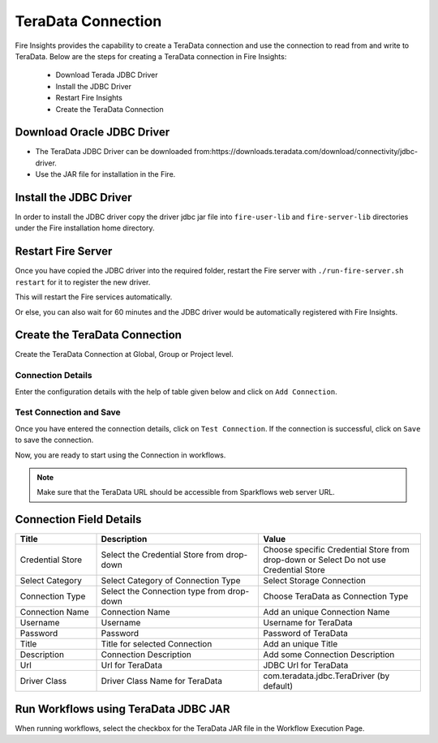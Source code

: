 TeraData Connection
================

Fire Insights provides the capability to create a TeraData connection and use the connection to read from and write to TeraData. Below are the steps for creating a TeraData connection in Fire Insights:

  * Download Terada JDBC Driver
  * Install the JDBC Driver
  * Restart Fire Insights
  * Create the TeraData Connection

Download Oracle JDBC Driver
-------------

- The TeraData JDBC Driver can be downloaded from:https://downloads.teradata.com/download/connectivity/jdbc-driver.
- Use the JAR file for installation in the Fire.

Install the JDBC Driver
--------

In order to install the JDBC driver copy the driver jdbc jar file into ``fire-user-lib`` and ``fire-server-lib`` directories under the Fire installation home directory.

Restart Fire Server
------------

Once you have copied the JDBC driver into the required folder, restart the Fire server with ``./run-fire-server.sh restart`` for it to register the new driver.

This will restart the Fire services automatically.

Or else, you can also wait for 60 minutes and the JDBC driver would be automatically registered with Fire Insights.

Create the TeraData Connection
-----

Create the TeraData Connection at Global, Group or Project level.

Connection Details
++++

Enter the configuration details with the help of table given below and click on ``Add Connection``.


.. figure:: ../../../_assets/connection/teradata_connection.png
   :alt: connection
   :width: 60%
                                                 
Test Connection and Save
+++++

Once you have entered the connection details, click on ``Test Connection``. If the connection is successful,  click on ``Save`` to save the connection. 

Now, you are ready to start using the Connection in workflows.


.. Note:: Make sure that the TeraData URL should be accessible from Sparkflows web server URL.



Connection Field Details
----------------------

.. list-table:: 
   :widths: 10 20 20
   :header-rows: 1


   * - Title
     - Description
     - Value
   * - Credential Store  
     - Select the Credential Store from drop-down
     - Choose specific Credential Store from drop-down or Select Do not use Credential Store
   * - Select Category
     - Select Category of Connection Type
     - Select Storage Connection
   * - Connection Type 
     - Select the Connection type from drop-down
     - Choose TeraData as Connection Type
   * - Connection Name
     - Connection Name
     - Add an unique Connection Name
   * - Username 
     - Username
     - Username for TeraData
   * - Password
     - Password
     - Password of TeraData
   * - Title 
     - Title for selected Connection
     - Add an unique Title
   * - Description
     - Connection Description
     - Add some Connection Description
   * - Url
     - Url for TeraData
     - JDBC Url for TeraData
   * - Driver Class
     - Driver Class Name for TeraData
     - com.teradata.jdbc.TeraDriver (by default)
      
Run Workflows using TeraData JDBC JAR
-----------------

When running workflows, select the checkbox for the TeraData JAR file in the Workflow Execution Page.


